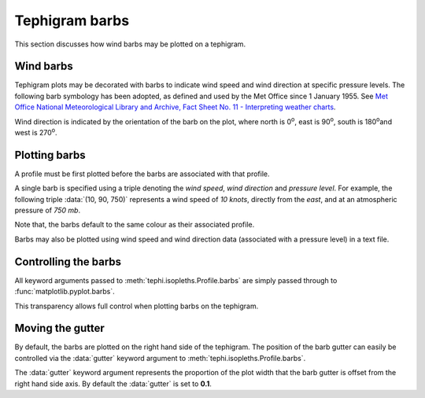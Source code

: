 .. tephigram_user_guide_barbs:

Tephigram barbs
===============

This section discusses how wind barbs may be plotted on a tephigram.


Wind barbs
----------

Tephigram plots may be decorated with barbs to indicate wind speed and wind direction at specific pressure levels. The following barb symbology has been adopted, as defined and used by the Met Office since 1 January 1955. See `Met Office National Meteorological Library and Archive, Fact Sheet No. 11 - Interpreting weather charts <http://www.metoffice.gov.uk/media/pdf/a/t/No._11_-_Weather_Charts.pdf#page=21>`_.

.. plot:: plot/barbs.py
   :align: center

Wind direction is indicated by the orientation of the barb on the plot, where north is 0\ :sup:`o`\ , east is 90\ :sup:`o`\ , south is 180\ :sup:`o`\ and west is 270\ :sup:`o`\ .


Plotting barbs
--------------

A profile must be first plotted before the barbs are associated with that profile.

.. plot::
   :include-source:
   :align: center

   import matplotlib.pyplot as plt
   import os.path

   import tephi

   dew_point = os.path.join(tephi.DATA_DIR, 'dews.txt')
   dew_data = tephi.loadtxt(dew_point, column_titles=('pressure', 'dewpoint'))
   dews = zip(dew_data.pressure, dew_data.dewpoint)
   tpg = tephi.TephiAxes()
   profile = tpg.plot(dews)
   barbs = [(0, 0, 900), (1, 30, 850), (5, 60, 800),
            (10, 90, 750), (15, 120, 700), (20, 150, 650),
            (25, 180, 600), (30, 210, 550), (35, 240, 500),
            (40, 270, 450), (45, 300, 400), (50, 330, 350),
            (55, 360, 300)]
   profile.barbs(barbs)
   plt.show()

A single barb is specified using a triple denoting the *wind speed*, *wind direction* and *pressure level*. For example, the following triple :data:`(10, 90, 750)` represents a wind speed of *10 knots*, directly from the *east*, and at an atmospheric pressure of *750 mb*.

Note that, the barbs default to the same colour as their associated profile.

.. plot::
   :include-source:
   :align: center

   import matplotlib.pyplot as plt
   import os.path

   import tephi

   dew_point = os.path.join(tephi.DATA_DIR, 'dews.txt')
   dry_bulb = os.path.join(tephi.DATA_DIR, 'temps.txt')
   column_titles = [('pressure', 'dewpoint'), ('pressure', 'temperature')]
   dew_data, temp_data = tephi.loadtxt(dew_point, dry_bulb, column_titles=column_titles)
   dews = zip(dew_data.pressure, dew_data.dewpoint)
   temps = zip(temp_data.pressure, temp_data.temperature)

   tpg = tephi.TephiAxes()
   dprofile = tpg.plot(dews)
   dbarbs = [(0, 0, 900), (15, 120, 600), (35, 240, 300)]
   dprofile.barbs(dbarbs)
   tprofile = tpg.plot(temps)
   tbarbs = [(10, 15, 900), (21, 45, 600), (25, 135, 300)]
   tprofile.barbs(tbarbs)
   plt.show()

Barbs may also be plotted using wind speed and wind direction data (associated with a pressure level) in a text file.

.. plot::
    :include-source:
    :align: center

    import matplotlib.pyplot as plt
    import os.path

    import tephi

    winds = os.path.join(tephi.DATA_DIR, 'barbs.txt')
    column_titles = ('pressure', 'dewpoint', 'wind_speed', 'wind_direction')
    barb_data = tephi.loadtxt(winds, column_titles=column_titles)
    dews = zip(barb_data.pressure, barb_data.dewpoint)
    barbs = zip(barb_data.wind_speed, barb_data.wind_direction, barb_data.pressure)
    tpg = tephi.TephiAxes()
    profile = tpg.plot(dews)
    profile.barbs(barbs)
    plt.show()

Controlling the barbs
---------------------

All keyword arguments passed to :meth:`tephi.isopleths.Profile.barbs` are simply passed through to :func:`matplotlib.pyplot.barbs`.

This transparency allows full control when plotting barbs on the tephigram.

.. plot::
   :include-source:
   :align: center

   import matplotlib.pyplot as plt
   import os.path

   import tephi

   dew_point = os.path.join(tephi.DATA_DIR, 'dews.txt')
   dew_data = tephi.loadtxt(dew_point, column_titles=('pressure', 'dewpoint'))
   dews = zip(dew_data.pressure, dew_data.dewpoint)
   tpg = tephi.TephiAxes()
   profile = tpg.plot(dews)
   barbs = [(0, 0, 900), (1, 30, 850), (5, 60, 800),
            (10, 90, 750), (15, 120, 700), (20, 150, 650),
            (25, 180, 600), (30, 210, 550), (35, 240, 500),
            (40, 270, 450), (45, 300, 400), (50, 330, 350),
            (55, 360, 300)]
   profile.barbs(barbs, length=8, pivot='middle', color='green', linewidth=3)
   plt.show()


Moving the gutter
-----------------

By default, the barbs are plotted on the right hand side of the tephigram. The position of the barb gutter can easily be controlled via the :data:`gutter` keyword argument to :meth:`tephi.isopleths.Profile.barbs`.

.. plot::
   :include-source:
   :align: center

   import matplotlib.pyplot as plt
   import os.path

   import tephi

   dew_point = os.path.join(tephi.DATA_DIR, 'dews.txt')
   dew_data = tephi.loadtxt(dew_point, column_titles=('pressure', 'dewpoint'))
   dews = zip(dew_data.pressure, dew_data.dewpoint)
   tpg = tephi.TephiAxes()
   profile = tpg.plot(dews)
   barbs = [(0, 0, 900), (1, 30, 850), (5, 60, 800),
            (10, 90, 750), (15, 120, 700), (20, 150, 650),
            (25, 180, 600), (30, 210, 550), (35, 240, 500),
            (40, 270, 450), (45, 300, 400), (50, 330, 350),
            (55, 360, 300)]
   profile.barbs(barbs, gutter=0.9)
   plt.show()

The :data:`gutter` keyword argument represents the proportion of the plot width that the barb gutter is offset from the right hand side axis. By default the :data:`gutter` is set to **0.1**.
